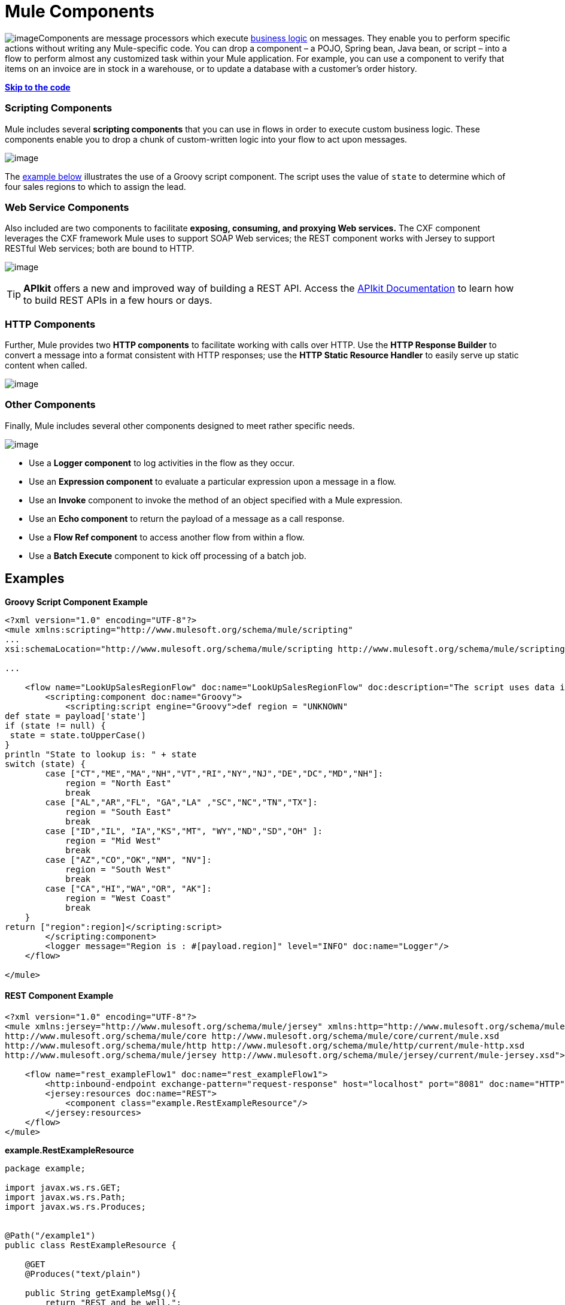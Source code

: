 = Mule Components

image:/docs/download/thumbnails/122750427/component.png?version=1&modificationDate=1421449350422[image]Components are message processors which execute http://en.wikipedia.org/wiki/Business_logic[business logic] on messages. They enable you to perform specific actions without writing any Mule-specific code. You can drop a component – a POJO, Spring bean, Java bean, or script – into a flow to perform almost any customized task within your Mule application. For example, you can use a component to verify that items on an invoice are in stock in a warehouse, or to update a database with a customer's order history. 

*link:#MuleComponents-example2[Skip to the code]*

=== Scripting Components

Mule includes several *scripting components* that you can use in flows in order to execute custom business logic. These components enable you to drop a chunk of custom-written logic into your flow to act upon messages.  

image:/docs/download/attachments/122750427/scripting_components.png?version=1&modificationDate=1421449350941[image]

The link:#MuleComponents-example2[example below] illustrates the use of a Groovy script component. The script uses the value of `state` to determine which of four sales regions to which to assign the lead.

=== Web Service Components

Also included are two components to facilitate *exposing, consuming, and proxying Web services.* The CXF component leverages the CXF framework Mule uses to support SOAP Web services; the REST component works with Jersey to support RESTful Web services; both are bound to HTTP.

image:/docs/download/attachments/122750427/rest-cxf.png?version=1&modificationDate=1421449350241[image]

[TIP]
*APIkit* offers a new and improved way of building a REST API. Access the link:/docs/display/35X/Building+Your+API[APIkit Documentation] to learn how to build REST APIs in a few hours or days.

=== HTTP Components

Further, Mule provides two *HTTP components* to facilitate working with calls over HTTP. Use the *HTTP Response Builder* to convert a message into a format consistent with HTTP responses; use the *HTTP Static Resource Handler* to easily serve up static content when called.

image:/docs/download/attachments/122750427/http_components.png?version=1&modificationDate=1421449350589[image]

=== Other Components

Finally, Mule includes several other components designed to meet rather specific needs. 

image:/docs/download/attachments/122750427/misc_components.png?version=1&modificationDate=1421449350065[image]

* Use a *Logger component* to log activities in the flow as they occur. 
* Use an *Expression component* to evaluate a particular expression upon a message in a flow.
* Use an *Invoke* component to invoke the method of an object specified with a Mule expression.
* Use an *Echo component* to return the payload of a message as a call response.
* Use a *Flow Ref component* to access another flow from within a flow.
* Use a *Batch Execute* component to kick off processing of a batch job.

== Examples

*Groovy Script Component Example*

[source]
----
<?xml version="1.0" encoding="UTF-8"?>
<mule xmlns:scripting="http://www.mulesoft.org/schema/mule/scripting"
...
xsi:schemaLocation="http://www.mulesoft.org/schema/mule/scripting http://www.mulesoft.org/schema/mule/scripting/current/mule-scripting.xsd">
 
...
 
    <flow name="LookUpSalesRegionFlow" doc:name="LookUpSalesRegionFlow" doc:description="The script uses data in the state field to add a region to the payload according to location.">
        <scripting:component doc:name="Groovy">
            <scripting:script engine="Groovy">def region = "UNKNOWN"
def state = payload['state']
if (state != null) {
 state = state.toUpperCase()
}
println "State to lookup is: " + state
switch (state) {
        case ["CT","ME","MA","NH","VT","RI","NY","NJ","DE","DC","MD","NH"]:
            region = "North East"
            break
        case ["AL","AR","FL", "GA","LA" ,"SC","NC","TN","TX"]:
            region = "South East"
            break
        case ["ID","IL", "IA","KS","MT", "WY","ND","SD","OH" ]:
            region = "Mid West"
            break
        case ["AZ","CO","OK","NM", "NV"]:
            region = "South West"
            break
        case ["CA","HI","WA","OR", "AK"]:
            region = "West Coast"
            break
    }
return ["region":region]</scripting:script>
        </scripting:component>
        <logger message="Region is : #[payload.region]" level="INFO" doc:name="Logger"/>
    </flow>
 
</mule>
----

==== REST Component Example

[source]
----
<?xml version="1.0" encoding="UTF-8"?>
<mule xmlns:jersey="http://www.mulesoft.org/schema/mule/jersey" xmlns:http="http://www.mulesoft.org/schema/mule/http" xmlns="http://www.mulesoft.org/schema/mule/core" xmlns:doc="http://www.mulesoft.org/schema/mule/documentation" xmlns:spring="http://www.springframework.org/schema/beans" version="EE-3.5.0" xmlns:xsi="http://www.w3.org/2001/XMLSchema-instance" xsi:schemaLocation="http://www.springframework.org/schema/beans http://www.springframework.org/schema/beans/spring-beans-current.xsd
http://www.mulesoft.org/schema/mule/core http://www.mulesoft.org/schema/mule/core/current/mule.xsd
http://www.mulesoft.org/schema/mule/http http://www.mulesoft.org/schema/mule/http/current/mule-http.xsd
http://www.mulesoft.org/schema/mule/jersey http://www.mulesoft.org/schema/mule/jersey/current/mule-jersey.xsd">
 
    <flow name="rest_exampleFlow1" doc:name="rest_exampleFlow1">
        <http:inbound-endpoint exchange-pattern="request-response" host="localhost" port="8081" doc:name="HTTP"/>
        <jersey:resources doc:name="REST">
            <component class="example.RestExampleResource"/>
        </jersey:resources>
    </flow>
</mule>
----

*example.RestExampleResource*

[source]
----
package example;
 
import javax.ws.rs.GET;
import javax.ws.rs.Path;
import javax.ws.rs.Produces;
 
 
@Path("/example1")
public class RestExampleResource {
 
    @GET
    @Produces("text/plain")
 
    public String getExampleMsg(){
        return "REST and be well.";
        //return Response.status(Status.OK).entity("Rest and be well.").build();
 
    }
 
} 
----

==== Echo, Logger, and HTTP Components Examples

[tabs]
------
[tab,title="HTTP Response Builder"]
....

[source]
----
<?xml version="1.0" encoding="UTF-8"?>
<mule xmlns:http="http://www.mulesoft.org/schema/mule/http" xmlns:tracking="http://www.mulesoft.org/schema/mule/ee/tracking" xmlns="http://www.mulesoft.org/schema/mule/core" xmlns:doc="http://www.mulesoft.org/schema/mule/documentation" xmlns:spring="http://www.springframework.org/schema/beans" version="EE-3.5.0" xmlns:xsi="http://www.w3.org/2001/XMLSchema-instance" xsi:schemaLocation="http://www.springframework.org/schema/beans http://www.springframework.org/schema/beans/spring-beans-current.xsd
http://www.mulesoft.org/schema/mule/core http://www.mulesoft.org/schema/mule/core/current/mule.xsd
http://www.mulesoft.org/schema/mule/http http://www.mulesoft.org/schema/mule/http/current/mule-http.xsd
http://www.mulesoft.org/schema/mule/ee/tracking http://www.mulesoft.org/schema/mule/ee/tracking/current/mule-tracking-ee.xsd">
 
    <flow name="response-Builder2Flow1" doc:name="response-Builder2Flow1">
        <http:inbound-endpoint exchange-pattern="request-response" host="localhost" port="8081" path="builder" doc:name="HTTP"/>
        <logger message="#[payload]" level="INFO" doc:name="Logger"/>
        <choice doc:name="Choice">
            <when expression="#[payload == 'kittens']">
                <echo-component doc:name="Echo"/>
            </when>
            <otherwise>
                <http:response-builder status="400" contentType="text/plain" doc:name="HTTP Response Builder"/>
            </otherwise>
        </choice>
    </flow>
 
</mule>
----

....
[tab,title="XML Editor or Standalone"]
....

[source]
----
<?xml version="1.0" encoding="UTF-8"?>
<mule xmlns:http="http://www.mulesoft.org/schema/mule/http" xmlns="http://www.mulesoft.org/schema/mule/core" xmlns:doc="http://www.mulesoft.org/schema/mule/documentation" xmlns:spring="http://www.springframework.org/schema/beans" version="EE-3.5.0" xmlns:xsi="http://www.w3.org/2001/XMLSchema-instance" xsi:schemaLocation="http://www.springframework.org/schema/beans http://www.springframework.org/schema/beans/spring-beans-current.xsd
http://www.mulesoft.org/schema/mule/core http://www.mulesoft.org/schema/mule/core/current/mule.xsd
http://www.mulesoft.org/schema/mule/http http://www.mulesoft.org/schema/mule/http/current/mule-http.xsd">
 
    <flow name="static-handlerFlow1" doc:name="statice-handlerFlow1">
        <http:inbound-endpoint exchange-pattern="request-response" host="localhost" port="8081" path="response" doc:name="HTTP"/>
        <http:static-resource-handler resourceBase="src/main/resources/index.html" doc:name="HTTP Static Resource Handler"/>
    </flow>
 
</mule>
----

....
------

== See Also

* *NEXT STEP*: Read on about link:/docs/display/35X/Mule+Transformers[transformers].
* Skip ahead to understand the structure of a link:/docs/display/35X/Mule+Message+Structure[Mule message].
